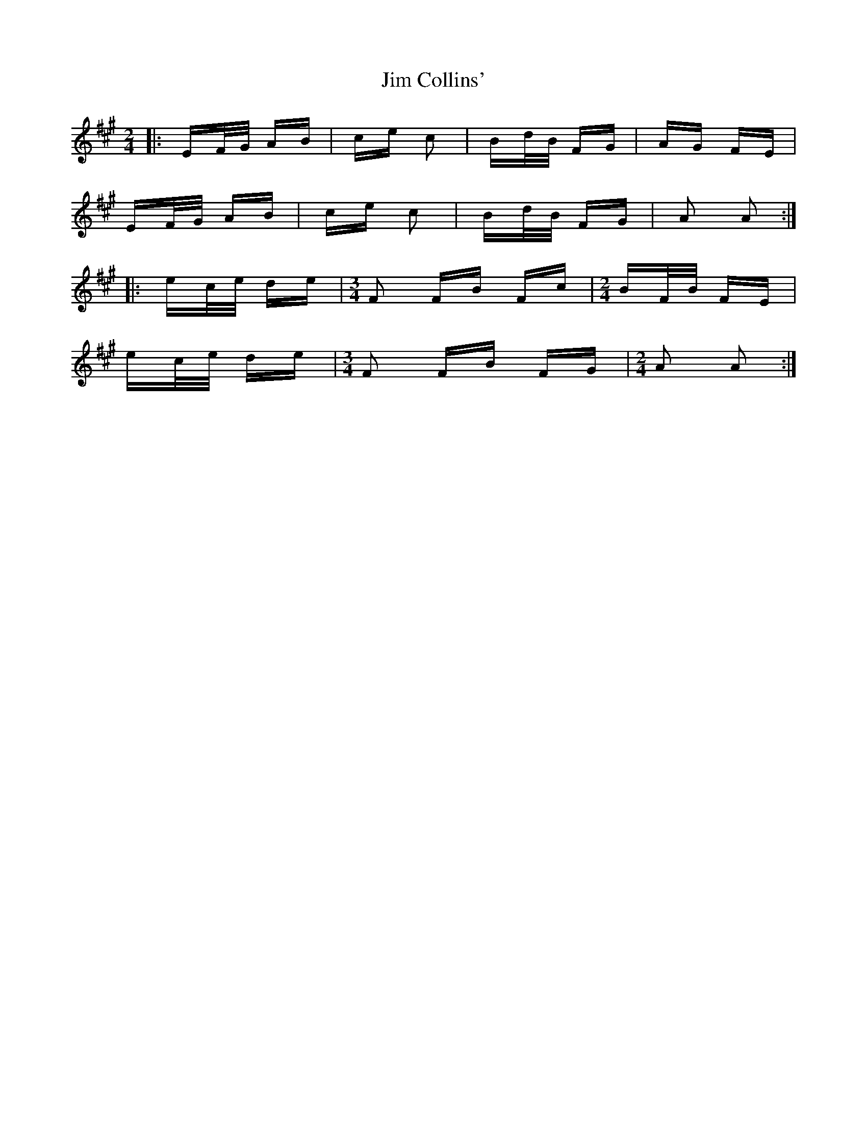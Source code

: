 X: 19971
T: Jim Collins'
R: polka
M: 2/4
K: Amajor
|:EF/G/ AB|ce c2|Bd/B/ FG|AG FE|
EF/G/ AB|ce c2|Bd/B/ FG|A2 A2:|
|:ec/e/ de|[M:3/4] F2 FB Fc|[M:2/4] BF/B/ FE|
ec/e/ de|[M:3/4] F2 FB FG|[M:2/4] A2 A2:|

